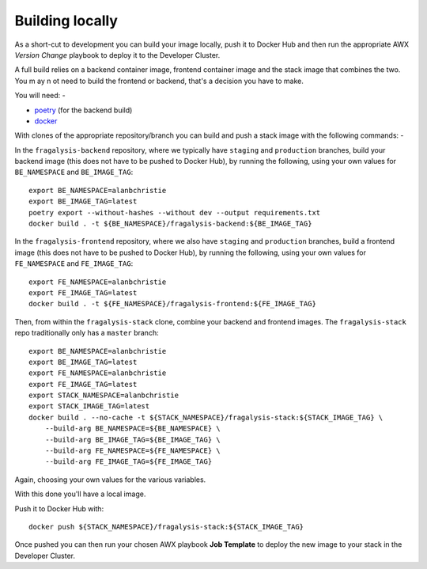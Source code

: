################
Building locally
################

As a short-cut to development you can build your image locally, push it to Docker Hub
and then run the appropriate AWX *Version Change* playbook to deploy it to the
Developer Cluster.

A full build relies on a backend container image, frontend container image and the
stack image that combines the two. You m ay n ot need to build the frontend or backend,
that's a decision you have to make.

You will need: -

- `poetry`_ (for the backend build)
- `docker`_

With clones of the appropriate repository/branch you can build and push a stack image
with the following commands: -

In the ``fragalysis-backend`` repository, where we typically have ``staging`` and ``production``
branches, build your backend image (this does not have to be pushed to Docker Hub),
by running the following, using your own values for ``BE_NAMESPACE`` and ``BE_IMAGE_TAG``::

    export BE_NAMESPACE=alanbchristie
    export BE_IMAGE_TAG=latest
    poetry export --without-hashes --without dev --output requirements.txt
    docker build . -t ${BE_NAMESPACE}/fragalysis-backend:${BE_IMAGE_TAG}

In the ``fragalysis-frontend`` repository, where we also have ``staging`` and ``production``
branches, build a frontend image (this does not have to be pushed to Docker Hub),
by running the following, using your own values for ``FE_NAMESPACE`` and ``FE_IMAGE_TAG``::

    export FE_NAMESPACE=alanbchristie
    export FE_IMAGE_TAG=latest
    docker build . -t ${FE_NAMESPACE}/fragalysis-frontend:${FE_IMAGE_TAG}

Then, from within the ``fragalysis-stack`` clone, combine your backend and frontend
images. The ``fragalysis-stack`` repo traditionally only has a ``master`` branch::

    export BE_NAMESPACE=alanbchristie
    export BE_IMAGE_TAG=latest
    export FE_NAMESPACE=alanbchristie
    export FE_IMAGE_TAG=latest
    export STACK_NAMESPACE=alanbchristie
    export STACK_IMAGE_TAG=latest
    docker build . --no-cache -t ${STACK_NAMESPACE}/fragalysis-stack:${STACK_IMAGE_TAG} \
        --build-arg BE_NAMESPACE=${BE_NAMESPACE} \
        --build-arg BE_IMAGE_TAG=${BE_IMAGE_TAG} \
        --build-arg FE_NAMESPACE=${FE_NAMESPACE} \
        --build-arg FE_IMAGE_TAG=${FE_IMAGE_TAG}

Again, choosing your own values for the various variables.

With this done you'll have a local image.

Push it to Docker Hub with::

    docker push ${STACK_NAMESPACE}/fragalysis-stack:${STACK_IMAGE_TAG}

Once pushed you can then run your chosen AWX playbook **Job Template**
to deploy the new image to your stack in the Developer Cluster.

.. _poetry: https://python-poetry.org/
.. _docker: https://www.docker.com/
